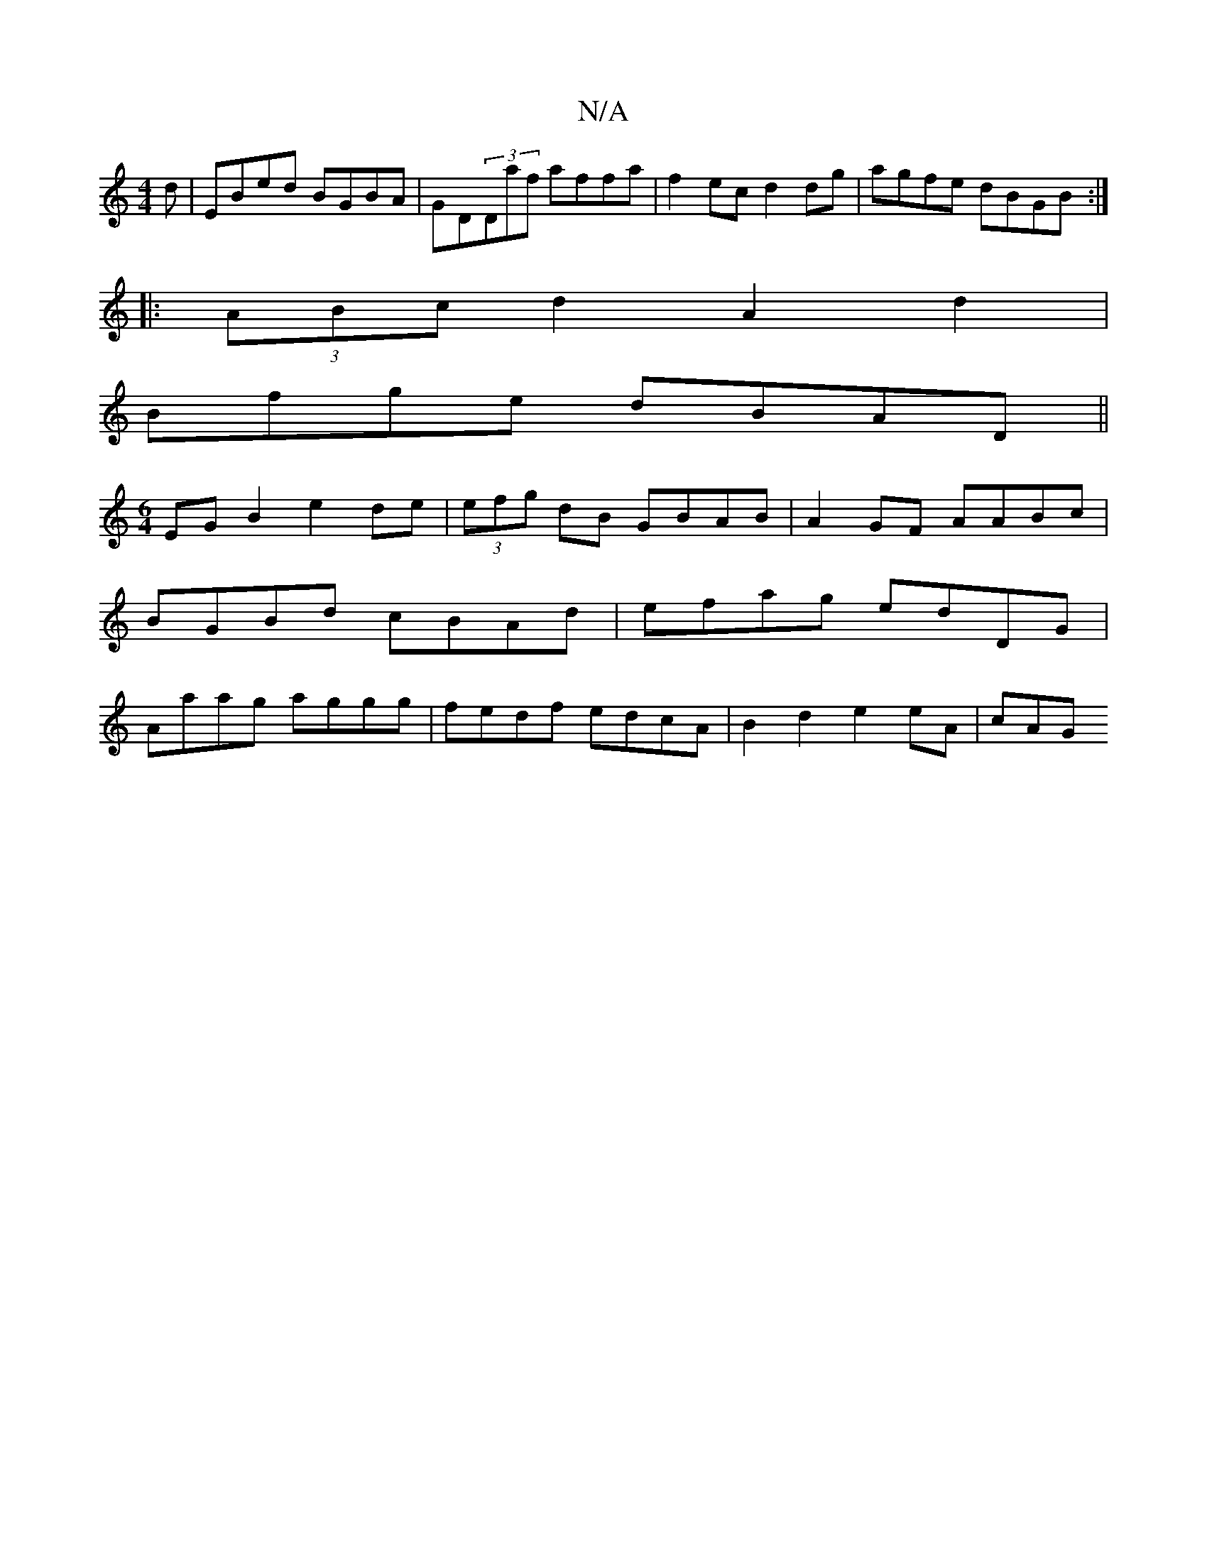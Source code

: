 X:1
T:N/A
M:4/4
R:N/A
K:Cmajor
d | EBed BGBA | GD(3Daf affa | f2ec d2dg | agfe dBGB :|
|: (3ABc d2 A2d2 |
Bfge dBAD ||
[M:6/4]EGB2 e2 de | (3efg dB GBAB | A2GF AABc | BGBd cBAd | efag edDG | Aaag  aggg | fedf edcA | B2d2 e2eA | cAG